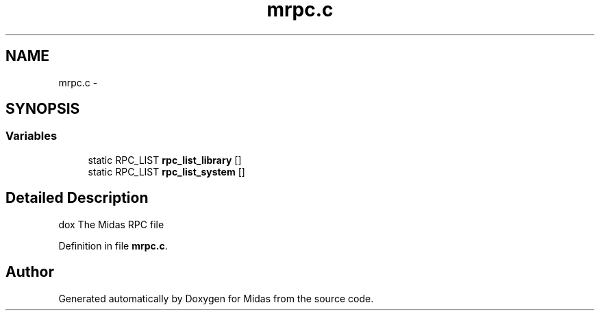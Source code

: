 .TH "mrpc.c" 3 "31 May 2012" "Version 2.3.0-0" "Midas" \" -*- nroff -*-
.ad l
.nh
.SH NAME
mrpc.c \- 
.SH SYNOPSIS
.br
.PP
.SS "Variables"

.in +1c
.ti -1c
.RI "static RPC_LIST \fBrpc_list_library\fP []"
.br
.ti -1c
.RI "static RPC_LIST \fBrpc_list_system\fP []"
.br
.in -1c
.SH "Detailed Description"
.PP 
dox The Midas RPC file 
.PP
Definition in file \fBmrpc.c\fP.
.SH "Author"
.PP 
Generated automatically by Doxygen for Midas from the source code.
